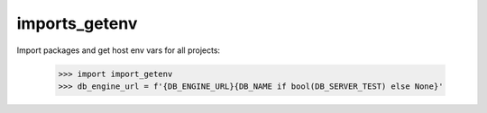imports_getenv
--------------

Import packages and get host env vars for all projects:

    >>> import import_getenv
    >>> db_engine_url = f'{DB_ENGINE_URL}{DB_NAME if bool(DB_SERVER_TEST) else None}'
